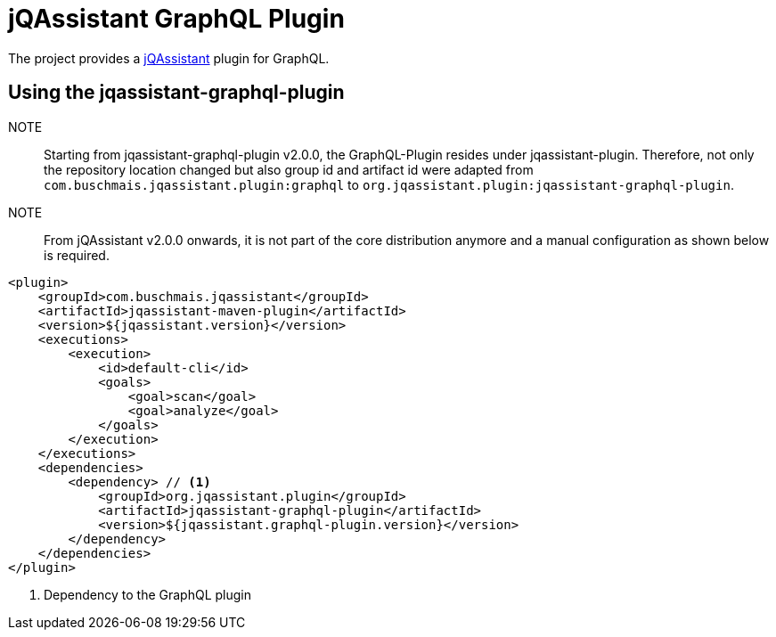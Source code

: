 = jQAssistant GraphQL Plugin

The project provides a http://jqassistant.org/[jQAssistant] plugin for GraphQL.

== Using the jqassistant-graphql-plugin

NOTE:: Starting from jqassistant-graphql-plugin v2.0.0, the GraphQL-Plugin resides under jqassistant-plugin.
Therefore, not only the repository location changed but also group id and artifact id were adapted from `com.buschmais.jqassistant.plugin:graphql` to `org.jqassistant.plugin:jqassistant-graphql-plugin`.

NOTE:: From jQAssistant v2.0.0 onwards, it is not part of the core distribution anymore and a manual configuration as shown below is required.

[source, xml]
----
<plugin>
    <groupId>com.buschmais.jqassistant</groupId>
    <artifactId>jqassistant-maven-plugin</artifactId>
    <version>${jqassistant.version}</version>
    <executions>
        <execution>
            <id>default-cli</id>
            <goals>
                <goal>scan</goal>
                <goal>analyze</goal>
            </goals>
        </execution>
    </executions>
    <dependencies>
        <dependency> // <1>
            <groupId>org.jqassistant.plugin</groupId>
            <artifactId>jqassistant-graphql-plugin</artifactId>
            <version>${jqassistant.graphql-plugin.version}</version>
        </dependency>
    </dependencies>
</plugin>
----
<1> Dependency to the GraphQL plugin
